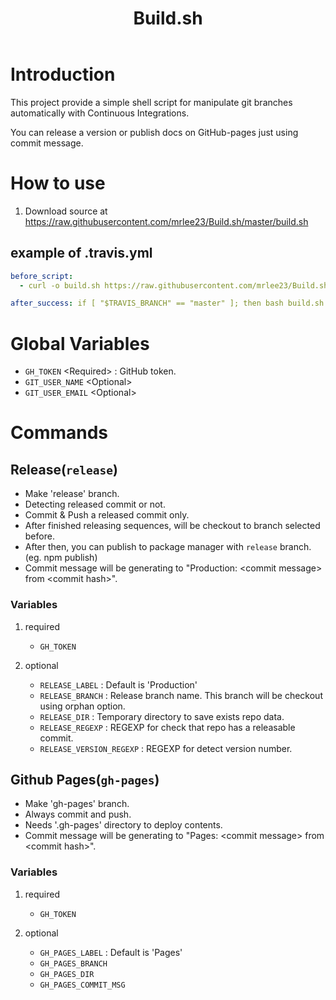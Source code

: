 #+TITLE: Build.sh

* Introduction
This project provide a simple shell script for manipulate git branches automatically with Continuous Integrations.

You can release a version or publish docs on GitHub-pages just using commit message.

* How to use

1. Download source at [[https://raw.githubusercontent.com/mrlee23/Build.sh/master/build.sh]]
** example of .travis.yml
#+BEGIN_SRC yaml
before_script:
  - curl -o build.sh https://raw.githubusercontent.com/mrlee23/Build.sh/master/build.sh

after_success: if [ "$TRAVIS_BRANCH" == "master" ]; then bash build.sh release; fi
#+END_SRC

* Global Variables
- =GH_TOKEN= <Required> : GitHub token.
- =GIT_USER_NAME= <Optional>
- =GIT_USER_EMAIL= <Optional>

* Commands

** Release(=release=)
- Make 'release' branch.
- Detecting released commit or not.
- Commit & Push a released commit only.
- After finished releasing sequences, will be checkout to branch selected before.
- After then, you can publish to package manager with =release= branch. (eg. npm publish)
- Commit message will be generating to "Production: <commit message> from <commit hash>".

*** Variables
**** required
- =GH_TOKEN=

**** optional
- =RELEASE_LABEL= : Default is 'Production'
- =RELEASE_BRANCH= : Release branch name. This branch will be checkout using orphan option.
- =RELEASE_DIR= : Temporary directory to save exists repo data.
- =RELEASE_REGEXP= : REGEXP for check that repo has a releasable commit.
- =RELEASE_VERSION_REGEXP= : REGEXP for detect version number.

** Github Pages(=gh-pages=)
- Make 'gh-pages' branch.
- Always commit and push.
- Needs '.gh-pages' directory to deploy contents.
- Commit message will be generating to "Pages: <commit message> from <commit hash>".

*** Variables
**** required
- =GH_TOKEN=

**** optional
- =GH_PAGES_LABEL= : Default is 'Pages'
- =GH_PAGES_BRANCH=
- =GH_PAGES_DIR=
- =GH_PAGES_COMMIT_MSG=
